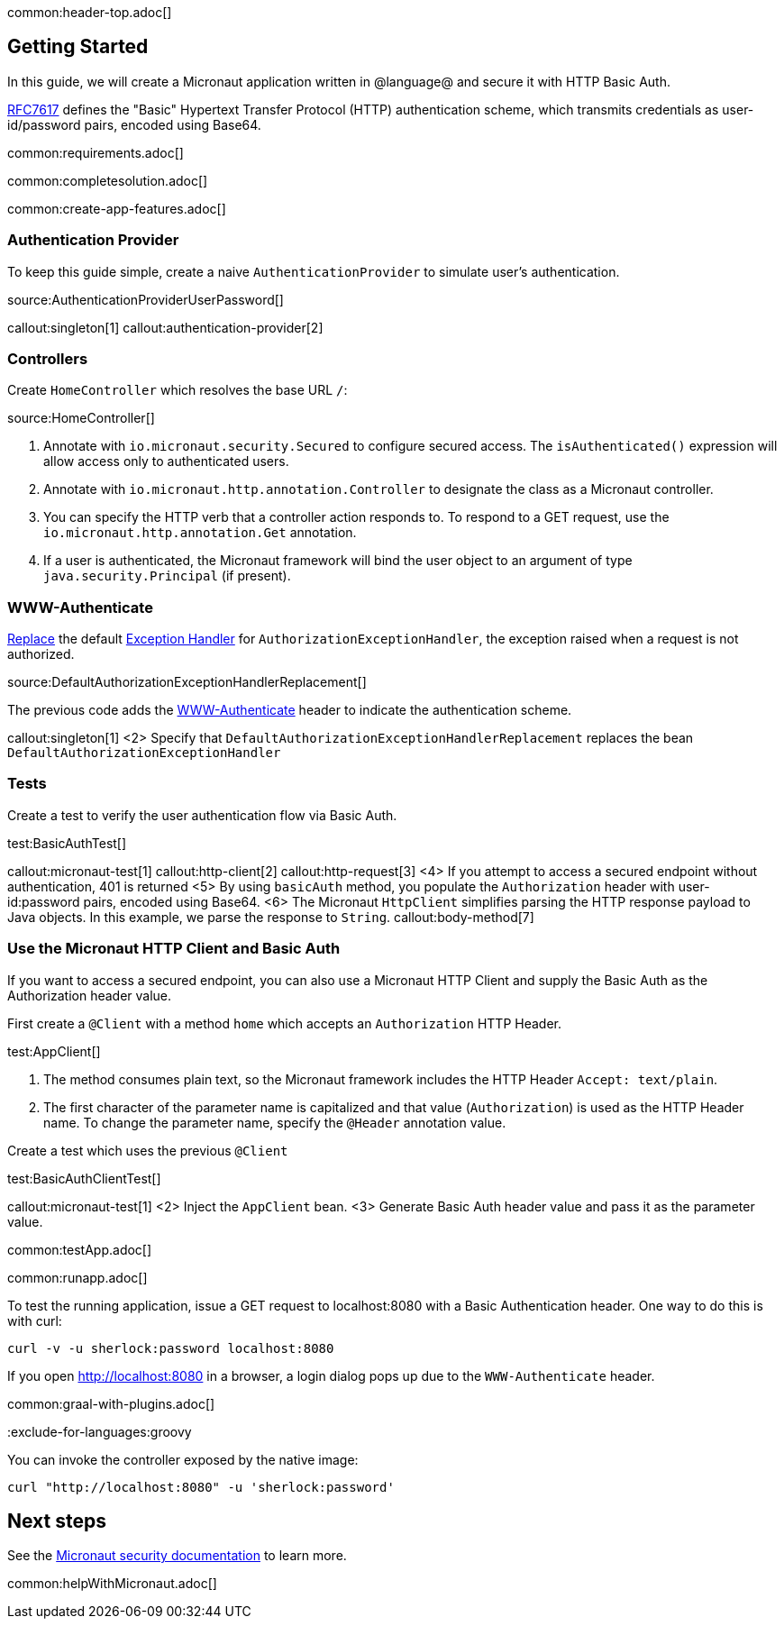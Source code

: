 common:header-top.adoc[]

== Getting Started

In this guide, we will create a Micronaut application written in @language@ and secure it with HTTP Basic Auth.

https://tools.ietf.org/html/rfc7617[RFC7617] defines the "Basic" Hypertext Transfer Protocol (HTTP) authentication scheme, which transmits credentials as user-id/password pairs, encoded using Base64.

common:requirements.adoc[]

common:completesolution.adoc[]

common:create-app-features.adoc[]

=== Authentication Provider

To keep this guide simple, create a naive `AuthenticationProvider` to simulate user's authentication.

source:AuthenticationProviderUserPassword[]

callout:singleton[1]
callout:authentication-provider[2]

=== Controllers

Create `HomeController` which resolves the base URL `/`:

source:HomeController[]

<1> Annotate with `io.micronaut.security.Secured` to configure secured access. The `isAuthenticated()` expression will allow access only to authenticated users.
<2> Annotate with `io.micronaut.http.annotation.Controller` to designate the class as a Micronaut controller.
<3> You can specify the HTTP verb that a controller action responds to. To respond to a GET request, use the `io.micronaut.http.annotation.Get` annotation.
<4> If a user is authenticated, the Micronaut framework will bind the user object to an argument of type `java.security.Principal` (if present).

=== WWW-Authenticate

https://docs.micronaut.io/latest/guide/#replaces[Replace] the default https://docs.micronaut.io/latest/guide/#exceptionHandler[Exception Handler] for `AuthorizationExceptionHandler`, the exception raised when a request is not authorized.

source:DefaultAuthorizationExceptionHandlerReplacement[]

The previous code adds the https://datatracker.ietf.org/doc/html/rfc7235#section-4.1[WWW-Authenticate] header to indicate the authentication scheme.

callout:singleton[1]
<2> Specify that `DefaultAuthorizationExceptionHandlerReplacement` replaces the bean `DefaultAuthorizationExceptionHandler`

=== Tests

Create a test to verify the user authentication flow via Basic Auth.

test:BasicAuthTest[]

callout:micronaut-test[1]
callout:http-client[2]
callout:http-request[3]
<4> If you attempt to access a secured endpoint without authentication, 401 is returned
<5> By using `basicAuth` method, you populate the `Authorization` header with user-id:password pairs, encoded using Base64.
<6> The Micronaut `HttpClient` simplifies parsing the HTTP response payload to Java objects. In this example, we parse the response to `String`.
callout:body-method[7]

=== Use the Micronaut HTTP Client and Basic Auth

If you want to access a secured endpoint, you can also use a Micronaut HTTP Client and supply the Basic Auth as the Authorization header value.

First create a `@Client` with a method `home` which accepts an `Authorization` HTTP Header.

test:AppClient[]

<1> The method consumes plain text, so the Micronaut framework includes the HTTP Header `Accept: text/plain`.
<2> The first character of the parameter name is capitalized and that value (`Authorization`) is used as the HTTP Header name. To change the parameter name, specify the `@Header` annotation value.

Create a test which uses the previous `@Client`

test:BasicAuthClientTest[]

callout:micronaut-test[1]
<2> Inject the `AppClient` bean.
<3> Generate Basic Auth header value and pass it as the parameter value.

common:testApp.adoc[]

common:runapp.adoc[]

To test the running application, issue a GET request to localhost:8080 with a Basic Authentication header. One way to do this is with curl:

[source,bash]
----
curl -v -u sherlock:password localhost:8080
----

If you open http://localhost:8080 in a browser, a login dialog pops up due to the `WWW-Authenticate` header.

common:graal-with-plugins.adoc[]

:exclude-for-languages:groovy

You can invoke the controller exposed by the native image:

[source,bash]
----
curl "http://localhost:8080" -u 'sherlock:password'
----

:exclude-for-languages:

== Next steps

See the https://micronaut-projects.github.io/micronaut-security/latest/guide/[Micronaut security documentation] to learn more.

common:helpWithMicronaut.adoc[]
